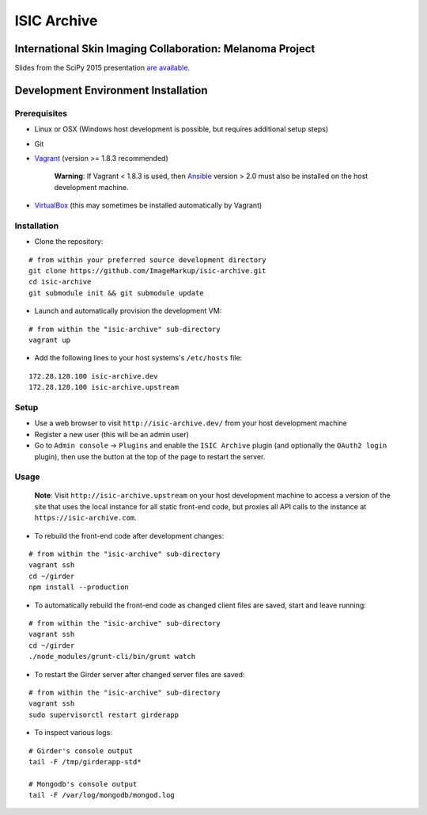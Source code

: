 ISIC Archive |build-status| |license-badge|
===========================================
International Skin Imaging Collaboration: Melanoma Project
----------------------------------------------------------

Slides from the SciPy 2015 presentation `are available <https://docs.google.com/presentation/d/1GQJjmSveZMucN1f0Ft4nZQOY0i98d2xhTGLgQreG4jU/edit?usp=sharing>`_.

Development Environment Installation
------------------------------------
Prerequisites
~~~~~~~~~~~~~
* Linux or OSX (Windows host development is possible, but requires additional
  setup steps)

* Git

* Vagrant_ (version >= 1.8.3 recommended)

   **Warning**:
   If Vagrant < 1.8.3 is used, then Ansible_ version > 2.0 must also be installed on the
   host development machine.

* VirtualBox_ (this may sometimes be installed automatically by Vagrant)

Installation
~~~~~~~~~~~~
* Clone the repository:
::

  # from within your preferred source development directory
  git clone https://github.com/ImageMarkup/isic-archive.git
  cd isic-archive
  git submodule init && git submodule update


* Launch and automatically provision the development VM:
::

  # from within the "isic-archive" sub-directory
  vagrant up


* Add the following lines to your host systems's ``/etc/hosts`` file:
::

  172.28.128.100 isic-archive.dev
  172.28.128.100 isic-archive.upstream


Setup
~~~~~
* Use a web browser to visit ``http://isic-archive.dev/`` from your host
  development machine

* Register a new user (this will be an admin user)

* Go to ``Admin console`` -> ``Plugins`` and enable the ``ISIC Archive`` plugin
  (and optionally the ``OAuth2 login`` plugin), then use the button at the top
  of the page to restart the server.

Usage
~~~~~
  **Note**:
  Visit ``http://isic-archive.upstream`` on your host development machine to
  access a version of the site that uses the local instance for all static
  front-end code, but proxies all API calls to the instance at
  ``https://isic-archive.com``.

* To rebuild the front-end code after development changes:
::

  # from within the "isic-archive" sub-directory
  vagrant ssh
  cd ~/girder
  npm install --production

* To automatically rebuild the front-end code as changed client files are saved,
  start and leave running:
::

  # from within the "isic-archive" sub-directory
  vagrant ssh
  cd ~/girder
  ./node_modules/grunt-cli/bin/grunt watch

* To restart the Girder server after changed server files are saved:
::

  # from within the "isic-archive" sub-directory
  vagrant ssh
  sudo supervisorctl restart girderapp

* To inspect various logs:
::

  # Girder's console output
  tail -F /tmp/girderapp-std*

  # Mongodb's console output
  tail -F /var/log/mongodb/mongod.log

.. |build-status| image:: https://travis-ci.org/ImageMarkup/isic-archive.svg?branch=master
    :target: https://travis-ci.org/ImageMarkup/isic-archive
    :alt: Build Status

.. |license-badge| image:: https://raw.githubusercontent.com/girder/girder/master/docs/license.png
    :target: https://pypi.python.org/pypi/girder
    :alt: License

.. _Vagrant: https://www.vagrantup.com/downloads.html

.. _Ansible: https://docs.ansible.com/ansible/intro_installation.html

.. _VirtualBox: https://www.virtualbox.org/wiki/Downloads
